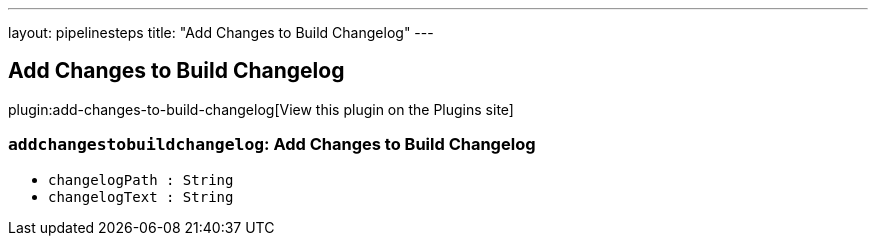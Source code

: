 ---
layout: pipelinesteps
title: "Add Changes to Build Changelog"
---

:notitle:
:description:
:author:
:email: jenkinsci-users@googlegroups.com
:sectanchors:
:toc: left
:compat-mode!:

== Add Changes to Build Changelog

plugin:add-changes-to-build-changelog[View this plugin on the Plugins site]

=== `addchangestobuildchangelog`: Add Changes to Build Changelog
++++
<ul><li><code>changelogPath : String</code>
</li>
<li><code>changelogText : String</code>
</li>
</ul>


++++
